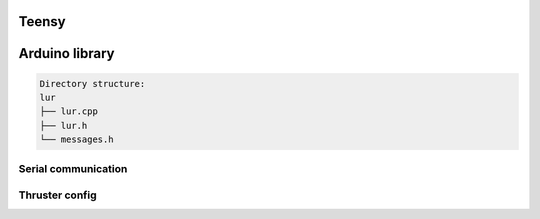 Teensy
======

.. _Arduino library:
.. _Serial communication:
.. _Thruster config:

Arduino library
===============
.. code-block::

  Directory structure:
  lur
  ├── lur.cpp
  ├── lur.h
  └── messages.h

Serial communication
--------------------

Thruster config
---------------
